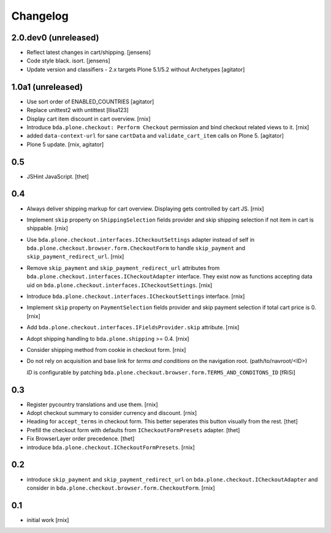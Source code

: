 
Changelog
=========

2.0.dev0 (unreleased)
---------------------

- Reflect latest changes in cart/shipping.
  [jensens]

- Code style black. isort.
  [jensens]

- Update version and classifiers - 2.x targets Plone 5.1/5.2 without Archetypes
  [agitator]


1.0a1 (unreleased)
------------------

- Use sort order of ENABLED_COUNTRIES
  [agitator]

- Replace unittest2 with untittest
  [llisa123]

- Display cart item discount in cart overview.
  [rnix]

- Introduce ``bda.plone.checkout: Perform Checkout`` permission and bind
  checkout related views to it.
  [rnix]

- added ``data-context-url`` for sane ``cartData`` and ``validate_cart_item``
  calls on Plone 5.
  [agitator]

- Plone 5 update.
  [rnix, agitator]


0.5
---

- JSHint JavaScript.
  [thet]


0.4
---

- Always deliver shipping markup for cart overview. Displaying gets controlled
  by cart JS.
  [rnix]

- Implement ``skip`` property on ``ShippingSelection`` fields provider and
  skip shipping selection if not item in cart is shippable.
  [rnix]

- Use ``bda.plone.checkout.interfaces.ICheckoutSettings`` adapter instead
  of self in ``bda.plone.checkout.browser.form.CheckoutForm`` to handle
  ``skip_payment`` and ``skip_payment_redirect_url``.
  [rnix]

- Remove ``skip_payment`` and ``skip_payment_redirect_url`` attributes
  from ``bda.plone.checkout.interfaces.ICheckoutAdapter`` interface. They exist
  now as functions accepting data uid on
  ``bda.plone.checkout.interfaces.ICheckoutSettings``.
  [rnix]

- Introduce ``bda.plone.checkout.interfaces.ICheckoutSettings`` interface.
  [rnix]

- Implement ``skip`` property on ``PaymentSelection`` fields provider and
  skip payment selection if total cart price is 0.
  [rnix]

- Add ``bda.plone.checkout.interfaces.IFieldsProvider.skip`` attribute.
  [rnix]

- Adopt shipping handling to ``bda.plone.shipping`` >= 0.4.
  [rnix]

- Consider shipping method from cookie in checkout form.
  [rnix]

- Do not rely on acquisition and base link for `terms and conditions`
  on the navigation root. (path/to/navroot/<ID>)

  `ID` is configurable by patching
  ``bda.plone.checkout.browser.form.TERMS_AND_CONDITONS_ID``
  [fRiSi]


0.3
---

- Register pycountry translations and use them.
  [rnix]

- Adopt checkout summary to consider currency and discount.
  [rnix]

- Heading for ``accept_terms`` in checkout form. This better seperates this
  button visually from the rest.
  [thet]

- Prefill the checkout form with defaults from ``ICheckoutFormPresets`` adapter.
  [thet]

- Fix BrowserLayer order precedence.
  [thet]

- introduce ``bda.plone.checkout.ICheckoutFormPresets``.
  [rnix]


0.2
---

- introduce ``skip_payment`` and ``skip_payment_redirect_url`` on
  ``bda.plone.checkout.ICheckoutAdapter`` and consider in
  ``bda.plone.checkout.browser.form.CheckoutForm``.
  [rnix]


0.1
---

- initial work
  [rnix]
